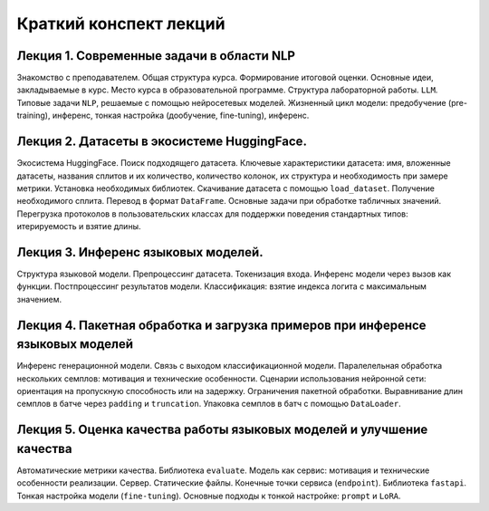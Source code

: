 .. _lectures-content-llm-label-2024:

Краткий конспект лекций
=======================

Лекция 1. Современные задачи в области NLP
------------------------------------------

Знакомство с преподавателем. Общая структура курса. Формирование итоговой оценки. Основные идеи,
закладываемые в курс. Место курса в
образовательной программе. Структура лабораторной работы. ``LLM``. Типовые задачи ``NLP``, решаемые
с помощью нейросетевых моделей. Жизненный цикл модели: предобучение (pre-training),
инференс, тонкая настройка (дообучение, fine-tuning), инференс.

Лекция 2. Датасеты в экосистеме HuggingFace.
--------------------------------------------

Экосистема HuggingFace. Поиск подходящего датасета. Ключевые характеристики датасета: имя,
вложенные датасеты, названия сплитов и их количество, количество колонок, их структура и
необходимость при замере метрики. Установка необходимых библиотек. Скачивание датасета с помощью
``load_dataset``. Получение необходимого сплита. Перевод в формат ``DataFrame``. Основные
задачи при обработке табличных значений. Перегрузка протоколов в пользовательских классах
для поддержки поведения стандартных типов: итерируемость и взятие длины.

Лекция 3. Инференс языковых моделей.
------------------------------------

Структура языковой модели. Препроцессинг датасета. Токенизация входа. Инференс модели
через вызов как функции. Постпроцессинг результатов модели. Классификация: взятие
индекса логита с максимальным значением.

Лекция 4. Пакетная обработка и загрузка примеров при инференсе языковых моделей
-------------------------------------------------------------------------------

Инференс генерационной модели. Связь с выходом классификационной модели.
Паралелельная обработка нескольких семплов: мотивация и технические особенности. Сценарии
использования нейронной сети: ориентация на пропускную способность или на задержку. Ограничения
пакетной обработки. Выравнивание длин семплов в батче через ``padding`` и ``truncation``.
Упаковка семплов в батч с помощью ``DataLoader``.

Лекция 5. Оценка качества работы языковых моделей и улучшение качества
----------------------------------------------------------------------

Автоматические метрики качества. Библиотека ``evaluate``. Модель как сервис: мотивация и
технические особенности реализации. Сервер. Статические файлы. Конечные точки сервиса
(``endpoint``). Библиотека ``fastapi``. Тонкая настройка модели (``fine-tuning``). Основные
подходы к тонкой настройке: ``prompt`` и ``LoRA``.
